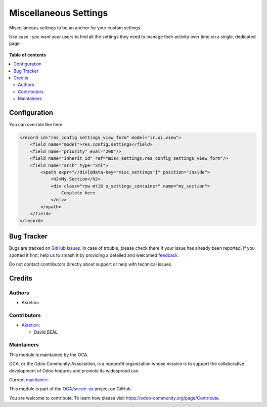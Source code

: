 ======================
Miscellaneous Settings
======================

.. 
   !!!!!!!!!!!!!!!!!!!!!!!!!!!!!!!!!!!!!!!!!!!!!!!!!!!!
   !! This file is generated by oca-gen-addon-readme !!
   !! changes will be overwritten.                   !!
   !!!!!!!!!!!!!!!!!!!!!!!!!!!!!!!!!!!!!!!!!!!!!!!!!!!!
   !! source digest: sha256:65c650ad0f6553914a9f87292745d4b484d4fcf55dbad4ce58427ce92932ce5f
   !!!!!!!!!!!!!!!!!!!!!!!!!!!!!!!!!!!!!!!!!!!!!!!!!!!!

.. |badge1| image:: https://img.shields.io/badge/maturity-Beta-yellow.png
    :target: https://odoo-community.org/page/development-status
    :alt: Beta
.. |badge2| image:: https://img.shields.io/badge/licence-AGPL--3-blue.png
    :target: http://www.gnu.org/licenses/agpl-3.0-standalone.html
    :alt: License: AGPL-3
.. |badge3| image:: https://img.shields.io/badge/github-OCA%2Fserver--ux-lightgray.png?logo=github
    :target: https://github.com/OCA/server-ux/tree/16.0/misc_settings
    :alt: OCA/server-ux
.. |badge4| image:: https://img.shields.io/badge/weblate-Translate%20me-F47D42.png
    :target: https://translation.odoo-community.org/projects/server-ux-16-0/server-ux-16-0-misc_settings
    :alt: Translate me on Weblate
.. |badge5| image:: https://img.shields.io/badge/runboat-Try%20me-875A7B.png
    :target: https://runboat.odoo-community.org/builds?repo=OCA/server-ux&target_branch=16.0
    :alt: Try me on Runboat

|badge1| |badge2| |badge3| |badge4| |badge5|

Miscellaneous settings to be an anchor for your custom settings

Use case : you want your users to find all the settings they need to manage their activity over time on a single, dedicated page.

.. figure:: https://raw.githubusercontent.com/OCA/server-ux/16.0/misc_settings/static/description/screen.png
    :alt: Miscellaneous settings screen

**Table of contents**

.. contents::
   :local:

Configuration
=============


You can override like here

.. code-block:: xml

    <record id="res_config_settings_view_form" model="ir.ui.view">
        <field name="model">res.config.settings</field>
        <field name="priority" eval="200"/>
        <field name="inherit_id" ref="misc_settings.res_config_settings_view_form"/>
        <field name="arch" type="xml">
            <xpath expr="//div[@data-key='misc_settings']" position="inside">
                <h2>My Section</h2>
                <div class="row mt16 o_settings_container" name="my_section">
                    Complete here
                </div>
            </xpath>
        </field>
    </record>

Bug Tracker
===========

Bugs are tracked on `GitHub Issues <https://github.com/OCA/server-ux/issues>`_.
In case of trouble, please check there if your issue has already been reported.
If you spotted it first, help us to smash it by providing a detailed and welcomed
`feedback <https://github.com/OCA/server-ux/issues/new?body=module:%20misc_settings%0Aversion:%2016.0%0A%0A**Steps%20to%20reproduce**%0A-%20...%0A%0A**Current%20behavior**%0A%0A**Expected%20behavior**>`_.

Do not contact contributors directly about support or help with technical issues.

Credits
=======

Authors
~~~~~~~

* Akretion

Contributors
~~~~~~~~~~~~

* `Akretion <https://www.akretion.com>`__:

  * David BEAL

Maintainers
~~~~~~~~~~~

This module is maintained by the OCA.

.. image:: https://odoo-community.org/logo.png
   :alt: Odoo Community Association
   :target: https://odoo-community.org

OCA, or the Odoo Community Association, is a nonprofit organization whose
mission is to support the collaborative development of Odoo features and
promote its widespread use.

.. |maintainer-bealdav| image:: https://github.com/bealdav.png?size=40px
    :target: https://github.com/bealdav
    :alt: bealdav

Current `maintainer <https://odoo-community.org/page/maintainer-role>`__:

|maintainer-bealdav| 

This module is part of the `OCA/server-ux <https://github.com/OCA/server-ux/tree/16.0/misc_settings>`_ project on GitHub.

You are welcome to contribute. To learn how please visit https://odoo-community.org/page/Contribute.
